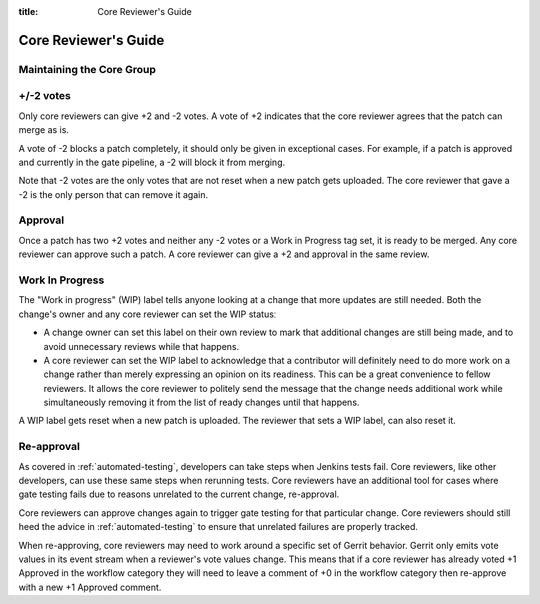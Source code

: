 :title: Core Reviewer's Guide

.. _core_manual:

Core Reviewer's Guide
#####################

Maintaining the Core Group
==========================

+/-2 votes
==========

Only core reviewers can give +2 and -2 votes. A vote of +2 indicates
that the core reviewer agrees that the patch can merge as is.

A vote of -2 blocks a patch completely, it should only be given in
exceptional cases. For example, if a patch is approved and currently
in the gate pipeline, a -2 will block it from merging.

Note that -2 votes are the only votes that are not reset when a new
patch gets uploaded. The core reviewer that gave a -2 is the only
person that can remove it again.

Approval
========

Once a patch has two +2 votes and neither any -2 votes or a Work in
Progress tag set, it is ready to be merged. Any core reviewer can
approve such a patch. A core reviewer can give a +2 and approval in
the same review.

Work In Progress
================

The "Work in progress" (WIP) label tells anyone looking at a change
that more updates are still needed. Both the change's owner and any
core reviewer can set the WIP statusː

* A change owner can set this label on their own review to mark that
  additional changes are still being made, and to avoid unnecessary
  reviews while that happens.

* A core reviewer can set the WIP label to acknowledge that a
  contributor will definitely need to do more work on a change rather
  than merely expressing an opinion on its readiness. This can be a
  great convenience to fellow reviewers. It allows the core reviewer
  to politely send the message that the change needs additional work
  while simultaneously removing it from the list of ready changes
  until that happens.

A WIP label gets reset when a new patch is uploaded. The reviewer
that sets a WIP label, can also reset it.

Re-approval
===========

As covered in :ref:`automated-testing`, developers can take steps when
Jenkins tests fail. Core reviewers, like other developers, can use these
same steps when rerunning tests. Core reviewers have an additional tool
for cases where gate testing fails due to reasons unrelated to the
current change, re-approval.

Core reviewers can approve changes again to trigger gate testing for
that particular change. Core reviewers should still heed the advice in
:ref:`automated-testing` to ensure that unrelated failures are properly
tracked.

When re-approving, core reviewers may need to work around a specific set
of Gerrit behavior. Gerrit only emits vote values in its event stream
when a reviewer's vote values change. This means that if a core reviewer
has already voted +1 Approved in the workflow category they will need
to leave a comment of +0 in the workflow category then re-approve with
a new +1 Approved comment.
